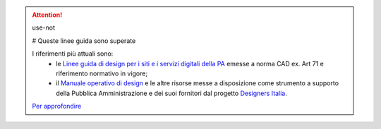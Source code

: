 .. attention:: use-not

  # Queste linee guida sono superate

  I riferimenti più attuali sono:
    - le `Linee guida di design per i siti e i servizi digitali della PA <https://docs.italia.it/italia/design/lg-design-servizi-web>`_ emesse a norma CAD ex. Art 71 e riferimento normativo in vigore;
    - il `Manuale operativo di design <https://docs.italia.it/italia/designers-italia/manuale-operativo-design-docs/>`_ e le altre risorse messe a disposizione come strumento a supporto della Pubblica Amministrazione e dei suoi fornitori dal progetto `Designers Italia <https://designers.italia.it>`_.

  `Per approfondire <https://designers.italia.it/notizie/Nuove-Linee-guida-e-Manuale-operativo-di-design/>`_
